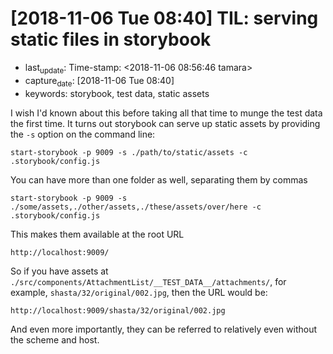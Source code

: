 * [2018-11-06 Tue 08:40] TIL: serving static files in storybook

  - last_update: Time-stamp: <2018-11-06 08:56:46 tamara>
  - capture_date: [2018-11-06 Tue 08:40]
  - keywords: storybook, test data, static assets


  I wish I'd known about this before taking all that time to munge the test data the first time. It turns out storybook can serve up static assets by providing the ~-s~ option on the command line:

  #+BEGIN_SRC shell-script
    start-storybook -p 9009 -s ./path/to/static/assets -c .storybook/config.js
  #+END_SRC

  You can have more than one folder as well, separating them by commas

  #+BEGIN_SRC shell-script
    start-storybook -p 9009 -s ./some/assets,./other/assets,./these/assets/over/here -c .storybook/config.js
  #+END_SRC

  This makes them available at the root URL

  #+BEGIN_SRC shell-script
    http://localhost:9009/
  #+END_SRC

  So if you have assets at ~./src/components/AttachmentList/__TEST_DATA__/attachments/~, for example, ~shasta/32/original/002.jpg~, then the URL would be:

  #+BEGIN_SRC shell-script
    http://localhost:9009/shasta/32/original/002.jpg
  #+END_SRC

  And even more importantly, they can be referred to relatively even without the scheme and host.
